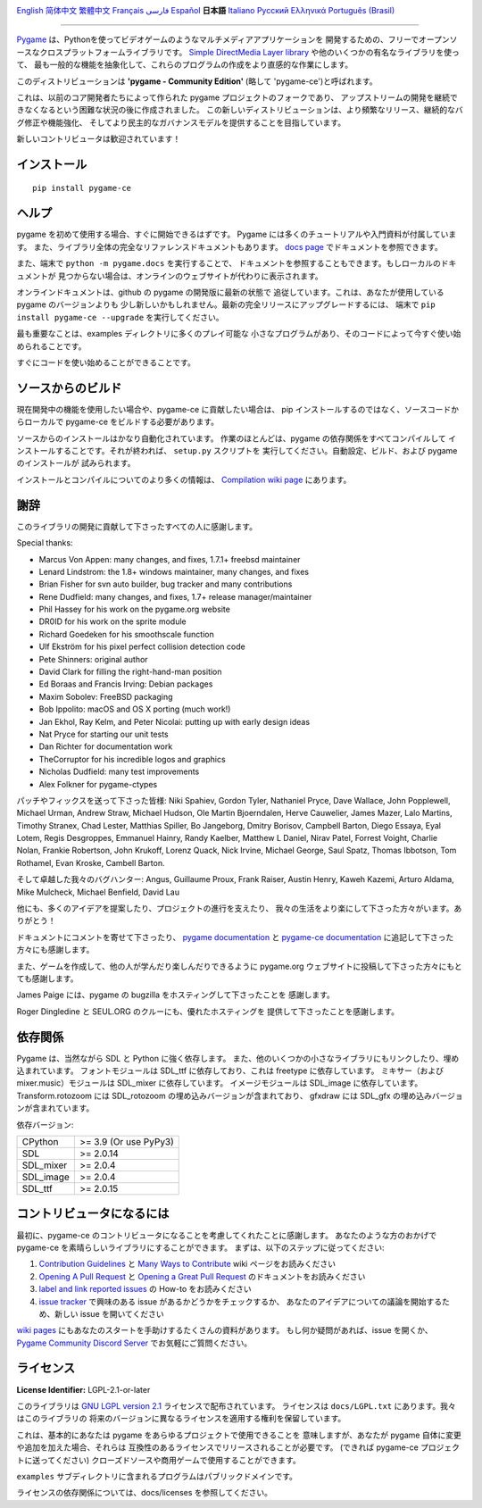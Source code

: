 .. image:: https://raw.githubusercontent.com/pygame-community/pygame-ce/main/docs/reST/_static/pygame_ce_logo.svg
  :width: 800
  :alt: pygame
  :target: https://pyga.me/


|DocsStatus|
|PyPiVersion| |PyPiLicense|
|Python3| |GithubCommits| |BlackFormatBadge|

`English`_ `简体中文`_ `繁體中文`_ `Français`_ `فارسی`_ `Español`_ **日本語** `Italiano`_ `Русский`_ `Ελληνικά`_ `Português (Brasil)`_

---------------------------------------------------------------------------------------------------

Pygame_ は、Pythonを使ってビデオゲームのようなマルチメディアアプリケーションを
開発するための、フリーでオープンソースなクロスプラットフォームライブラリです。
`Simple DirectMedia Layer library`_ や他のいくつかの有名なライブラリを使って、
最も一般的な機能を抽象化して、これらのプログラムの作成をより直感的な作業にします。

このディストリビューションは **'pygame - Community Edition'** (略して 'pygame-ce')と呼ばれます。


これは、以前のコア開発者たちによって作られた pygame プロジェクトのフォークであり、
アップストリームの開発を継続できなくなるという困難な状況の後に作成されました。
この新しいディストリビューションは、より頻繁なリリース、継続的なバグ修正や機能強化、
そしてより民主的なガバナンスモデルを提供することを目指しています。

新しいコントリビュータは歓迎されています！


インストール
------------

::

   pip install pygame-ce


ヘルプ
------

pygame を初めて使用する場合、すぐに開始できるはずです。
Pygame には多くのチュートリアルや入門資料が付属しています。
また、ライブラリ全体の完全なリファレンスドキュメントもあります。
`docs page`_ でドキュメントを参照できます。

また、端末で ``python -m pygame.docs`` を実行することで、
ドキュメントを参照することもできます。もしローカルのドキュメントが
見つからない場合は、オンラインのウェブサイトが代わりに表示されます。

オンラインドキュメントは、github の pygame の開発版に最新の状態で
追従しています。これは、あなたが使用している pygame のバージョンよりも
少し新しいかもしれません。最新の完全リリースにアップグレードするには、
端末で ``pip install pygame-ce --upgrade`` を実行してください。


最も重要なことは、examples ディレクトリに多くのプレイ可能な
小さなプログラムがあり、そのコードによって今すぐ使い始められることです。

すぐにコードを使い始めることができることです。


ソースからのビルド
------------------

現在開発中の機能を使用したい場合や、pygame-ce に貢献したい場合は、
pip インストールするのではなく、ソースコードからローカルで
pygame-ce をビルドする必要があります。

ソースからのインストールはかなり自動化されています。
作業のほとんどは、pygame の依存関係をすべてコンパイルして
インストールすることです。それが終われば、 ``setup.py`` スクリプトを
実行してください。自動設定、ビルド、および pygame のインストールが
試みられます。

インストールとコンパイルについてのより多くの情報は、
`Compilation wiki page`_ にあります。


謝辞
----

このライブラリの開発に貢献して下さったすべての人に感謝します。

Special thanks:

* Marcus Von Appen: many changes, and fixes, 1.7.1+ freebsd maintainer
* Lenard Lindstrom: the 1.8+ windows maintainer, many changes, and fixes
* Brian Fisher for svn auto builder, bug tracker and many contributions
* Rene Dudfield: many changes, and fixes, 1.7+ release manager/maintainer
* Phil Hassey for his work on the pygame.org website
* DR0ID for his work on the sprite module
* Richard Goedeken for his smoothscale function
* Ulf Ekström for his pixel perfect collision detection code
* Pete Shinners: original author
* David Clark for filling the right-hand-man position
* Ed Boraas and Francis Irving: Debian packages
* Maxim Sobolev: FreeBSD packaging
* Bob Ippolito: macOS and OS X porting (much work!)
* Jan Ekhol, Ray Kelm, and Peter Nicolai: putting up with early design ideas
* Nat Pryce for starting our unit tests
* Dan Richter for documentation work
* TheCorruptor for his incredible logos and graphics
* Nicholas Dudfield: many test improvements
* Alex Folkner for pygame-ctypes

パッチやフィックスを送って下さった皆様: Niki Spahiev, Gordon
Tyler, Nathaniel Pryce, Dave Wallace, John Popplewell, Michael Urman,
Andrew Straw, Michael Hudson, Ole Martin Bjoerndalen, Herve Cauwelier,
James Mazer, Lalo Martins, Timothy Stranex, Chad Lester, Matthias
Spiller, Bo Jangeborg, Dmitry Borisov, Campbell Barton, Diego Essaya,
Eyal Lotem, Regis Desgroppes, Emmanuel Hainry, Randy Kaelber,
Matthew L Daniel, Nirav Patel, Forrest Voight, Charlie Nolan,
Frankie Robertson, John Krukoff, Lorenz Quack, Nick Irvine,
Michael George, Saul Spatz, Thomas Ibbotson, Tom Rothamel, Evan Kroske,
Cambell Barton.

そして卓越した我々のバグハンター: Angus, Guillaume Proux, Frank
Raiser, Austin Henry, Kaweh Kazemi, Arturo Aldama, Mike Mulcheck,
Michael Benfield, David Lau

他にも、多くのアイデアを提案したり、プロジェクトの進行を支えたり、
我々の生活をより楽にして下さった方々がいます。ありがとう！


ドキュメントにコメントを寄せて下さったり、 `pygame documentation`_ と
`pygame-ce documentation`_ に追記して下さった方々にも感謝します。

また、ゲームを作成して、他の人が学んだり楽しんだりできるように
pygame.org ウェブサイトに投稿して下さった方々にもとても感謝します。


James Paige には、pygame の bugzilla をホスティングして下さったことを
感謝します。

Roger Dingledine と SEUL.ORG のクルーにも、優れたホスティングを
提供して下さったことを感謝します。


依存関係
--------

Pygame は、当然ながら SDL と Python に強く依存します。
また、他のいくつかの小さなライブラリにもリンクしたり、埋め込まれています。
フォントモジュールは SDL_ttf に依存しており、これは freetype に依存しています。
ミキサー（および mixer.music）モジュールは SDL_mixer に依存しています。
イメージモジュールは SDL_image に依存しています。
Transform.rotozoom には SDL_rotozoom の埋め込みバージョンが含まれており、
gfxdraw には SDL_gfx の埋め込みバージョンが含まれています。

依存バージョン:

+----------+------------------------+
| CPython  | >= 3.9 (Or use PyPy3)  |
+----------+------------------------+
| SDL      | >= 2.0.14              |
+----------+------------------------+
| SDL_mixer| >= 2.0.4               |
+----------+------------------------+
| SDL_image| >= 2.0.4               |
+----------+------------------------+
| SDL_ttf  | >= 2.0.15              |
+----------+------------------------+


コントリビュータになるには
--------------------------

最初に、pygame-ce のコントリビュータになることを考慮してくれたことに感謝します。
あなたのような方のおかげで pygame-ce を素晴らしいライブラリにすることができます。
まずは、以下のステップに従ってください:

1. `Contribution Guidelines`_ と `Many Ways to Contribute`_ wiki ページをお読みください
2. `Opening A Pull Request`_ と `Opening a Great Pull Request`_ のドキュメントをお読みください
3. `label and link reported issues`_ の How-to をお読みください
4. `issue tracker`_ で興味のある issue があるかどうかをチェックするか、
   あなたのアイデアについての議論を開始するため、新しい issue を開いてください

`wiki pages`_ にもあなたのスタートを手助けするたくさんの資料があります。
もし何か疑問があれば、issue を開くか、 `Pygame Community Discord Server`_ でお気軽にご質問ください。


ライセンス
----------

**License Identifier:** LGPL-2.1-or-later


このライブラリは `GNU LGPL version 2.1`_ ライセンスで配布されています。
ライセンスは ``docs/LGPL.txt`` にあります。我々はこのライブラリの
将来のバージョンに異なるライセンスを適用する権利を保留しています。

これは、基本的にあなたは pygame をあらゆるプロジェクトで使用できることを
意味しますが、あなたが pygame 自体に変更や追加を加えた場合、それらは
互換性のあるライセンスでリリースされることが必要です。
(できれば pygame-ce プロジェクトに送ってください)
クローズドソースや商用ゲームで使用することができます。

``examples`` サブディレクトリに含まれるプログラムはパブリックドメインです。

ライセンスの依存関係については、docs/licenses を参照してください。

.. |PyPiVersion| image:: https://img.shields.io/pypi/v/pygame-ce.svg?v=1
   :target: https://pypi.python.org/pypi/pygame-ce

.. |PyPiLicense| image:: https://img.shields.io/pypi/l/pygame-ce.svg?v=1
   :target: https://pypi.python.org/pypi/pygame-ce

.. |Python3| image:: https://img.shields.io/badge/python-3-blue.svg?v=1

.. |GithubCommits| image:: https://img.shields.io/github/commits-since/pygame-community/pygame-ce/2.5.6.svg
   :target: https://github.com/pygame-community/pygame-ce/compare/2.5.6...main

.. |DocsStatus| image:: https://img.shields.io/website?down_message=offline&label=docs&up_message=online&url=https%3A%2F%2Fpyga.me%2Fdocs%2F
   :target: https://pyga.me/docs/

.. |BlackFormatBadge| image:: https://img.shields.io/badge/code%20style-black-000000.svg
    :target: https://github.com/psf/black

.. _Pygame: https://pyga.me
.. _pygame-ce documentation: https://pyga.me/docs/
.. _pygame documentation: https://www.pygame.org/docs/
.. _Simple DirectMedia Layer library: https://www.libsdl.org
.. _Compilation wiki page: https://github.com/pygame-community/pygame-ce/wiki#compiling
.. _docs page: https://pyga.me/docs
.. _GNU LGPL version 2.1: https://www.gnu.org/copyleft/lesser.html
.. _Contribution Guidelines: https://github.com/pygame-community/pygame-ce/wiki/Contribution-guidelines
.. _Many Ways to Contribute: https://github.com/pygame-community/pygame-ce/wiki/Many-ways-to-contribute
.. _Opening A Pull Request: https://github.com/pygame-community/pygame-ce/wiki/Opening-a-pull-request
.. _Opening a Great Pull Request: https://github.com/pygame-community/pygame-ce/wiki/Opening-a-great-pull-request
.. _issue tracker: https://github.com/pygame-community/pygame-ce/issues
.. _label and link reported issues: https://github.com/pygame-community/pygame-ce/wiki/Labelling-&-linking-reported-issues
.. _Pygame Community Discord Server: https://discord.gg/pygame
.. _wiki pages: https://github.com/pygame-community/pygame-ce/wiki

.. _English: ./../../README.rst
.. _简体中文: README.zh-cn.rst
.. _繁體中文: README.zh-tw.rst
.. _Français: README.fr.rst
.. _فارسی: README.fa.rst
.. _Español: README.es.rst
.. _Italiano: README.it.rst
.. _Русский: README.ru.rst
.. _Ελληνικά: README.gr.rst
.. _Português (Brasil): README.pt-br.rst
